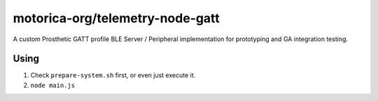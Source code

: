 motorica-org/telemetry-node-gatt
--------------------------------

A custom Prosthetic GATT profile BLE Server / Peripheral implementation for prototyping and GA integration testing.

Using
=====

1. Check ``prepare-system.sh`` first, or even just execute it.
2. ``node main.js``
